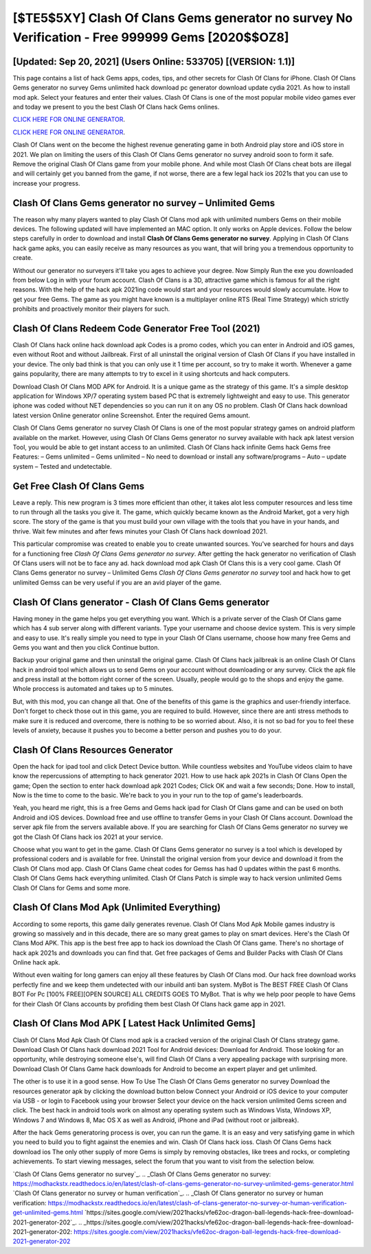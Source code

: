 [$TE5$5XY] Clash Of Clans Gems generator no survey No Verification - Free 999999 Gems [2020$$OZ8]
=========

[Updated: Sep 20, 2021] (Users Online: 533705) [(VERSION: 1.1)]
---------

This page contains a list of hack Gems apps, codes, tips, and other secrets for Clash Of Clans for iPhone.  Clash Of Clans Gems generator no survey Gems unlimited hack download pc generator download update cydia 2021.  As how to install mod apk. Select your features and enter their values. Clash Of Clans is one of the most popular mobile video games ever and today we present to you the best Clash Of Clans hack Gems onlines.

`CLICK HERE FOR ONLINE GENERATOR`_.

.. _CLICK HERE FOR ONLINE GENERATOR: http://stardld.xyz/d2b9815

`CLICK HERE FOR ONLINE GENERATOR`_.

.. _CLICK HERE FOR ONLINE GENERATOR: http://stardld.xyz/d2b9815

Clash Of Clans went on the become the highest revenue generating game in both Android play store and iOS store in 2021. We plan on limiting the users of this Clash Of Clans Gems generator no survey android soon to form it safe.  Remove the original Clash Of Clans game from your mobile phone.  And while most Clash Of Clans cheat bots are illegal and will certainly get you banned from the game, if not worse, there are a few legal hack ios 2021s that you can use to increase your progress.

Clash Of Clans Gems generator no survey – Unlimited Gems
---------

The reason why many players wanted to play Clash Of Clans mod apk with unlimited numbers Gems on their mobile devices. The following updated will have implemented an MAC option. It only works on Apple devices. Follow the below steps carefully in order to download and install **Clash Of Clans Gems generator no survey**.  Applying in Clash Of Clans hack game apks, you can easily receive as many resources as you want, that will bring you a tremendous opportunity to create.

Without our generator no surveyers it'll take you ages to achieve your degree.  Now Simply Run the exe you downloaded from below Log in with your forum account. Clash Of Clans is a 3D, attractive game which is famous for all the right reasons.  With the help of the hack apk 2021ing code would start and your resources would slowly accumulate. How to get your free Gems.  The game as you might have known is a multiplayer online RTS (Real Time Strategy) which strictly prohibits and proactively monitor their players for such.


Clash Of Clans Redeem Code Generator Free Tool (2021)
---------

Clash Of Clans hack online hack download apk Codes is a promo codes, which you can enter in Android and iOS games, even without Root and without Jailbreak.  First of all uninstall the original version of Clash Of Clans if you have installed in your device.  The only bad think is that you can only use it 1 time per account, so try to make it worth. Whenever a game gains popularity, there are many attempts to try to excel in it using shortcuts and hack computers.

Download Clash Of Clans MOD APK for Android.  It is a unique game as the strategy of this game.  It's a simple desktop application for Windows XP/7 operating system based PC that is extremely lightweight and easy to use.  This generator iphone was coded without NET dependencies so you can run it on any OS no problem. Clash Of Clans hack download latest version Online generator online Screenshot.  Enter the required Gems amount.

Clash Of Clans Gems generator no survey Clash Of Clans is one of the most popular strategy games on android platform available on the market.  However, using Clash Of Clans Gems generator no survey available with hack apk latest version Tool, you would be able to get instant access to an unlimited. Clash Of Clans hack infinite Gems hack Gems free Features: – Gems unlimited – Gems unlimited – No need to download or install any software/programs – Auto – update system – Tested and undetectable.

Get Free Clash Of Clans Gems
---------

Leave a reply.  This new program is 3 times more efficient than other, it takes alot less computer resources and less time to run through all the tasks you give it. The game, which quickly became known as the Android Market, got a very high score. The story of the game is that you must build your own village with the tools that you have in your hands, and thrive. Wait few minutes and after fews minutes your Clash Of Clans hack download 2021.

This particular compromise was created to enable you to create unwanted sources. You've searched for hours and days for a functioning free *Clash Of Clans Gems generator no survey*.  After getting the hack generator no verification of Clash Of Clans users will not be to face any ad. hack download mod apk Clash Of Clans this is a very cool game. Clash Of Clans Gems generator no survey – Unlimited Gems *Clash Of Clans Gems generator no survey* tool and hack how to get unlimited Gemss can be very useful if you are an avid player of the game.

Clash Of Clans generator - Clash Of Clans Gems generator
---------

Having money in the game helps you get everything you want.  Which is a private server of the Clash Of Clans game which has 4 sub server along with different variants.  Type your username and choose device system. This is very simple and easy to use. It's really simple you need to type in your Clash Of Clans username, choose how many free Gems and Gems you want and then you click Continue button.

Backup your original game and then uninstall the original game.  Clash Of Clans hack jailbreak is an online Clash Of Clans hack in android tool which allows us to send Gems on your account without downloading or any survey.  Click the apk file and press install at the bottom right corner of the screen. Usually, people would go to the shops and enjoy the game.  Whole proccess is automated and takes up to 5 minutes.

But, with this mod, you can change all that. One of the benefits of this game is the graphics and user-friendly interface.  Don't forget to check those out in this game, you are required to build. However, since there are anti stress methods to make sure it is reduced and overcome, there is nothing to be so worried about. Also, it is not so bad for you to feel these levels of anxiety, because it pushes you to become a better person and pushes you to do your.

Clash Of Clans Resources Generator
---------

Open the hack for ipad tool and click Detect Device button.  While countless websites and YouTube videos claim to have know the repercussions of attempting to hack generator 2021.  How to use hack apk 2021s in Clash Of Clans Open the game; Open the section to enter hack download apk 2021 Codes; Click OK and wait a few seconds; Done. How to install, Now is the time to come to the basic.  We're back to you in your run to the top of game's leaderboards.

Yeah, you heard me right, this is a free Gems and Gems hack ipad for ‎Clash Of Clans game and can be used on both Android and iOS devices.  Download free and use offline to transfer Gems in your Clash Of Clans account.  Download the server apk file from the servers available above.  If you are searching for ‎Clash Of Clans Gems generator no survey we got the ‎Clash Of Clans hack ios 2021 at your service.

Choose what you want to get in the game. Clash Of Clans Gems generator no survey is a tool which is developed by professional coders and is available for free. Uninstall the original version from your device and download it from the Clash Of Clans mod app.  Clash Of Clans Game cheat codes for Gemss has had 0 updates within the past 6 months. Clash Of Clans Gems hack everything unlimited.  Clash Of Clans Patch is simple way to hack version unlimited Gems Clash Of Clans for Gems and some more.

Clash Of Clans Mod Apk (Unlimited Everything)
---------

According to some reports, this game daily generates revenue. Clash Of Clans Mod Apk Mobile games industry is growing so massively and in this decade, there are so many great games to play on smart devices. Here's the Clash Of Clans Mod APK.  This app is the best free app to hack ios download the Clash Of Clans game.  There's no shortage of hack apk 2021s and downloads you can find that. Get free packages of Gems and Builder Packs with Clash Of Clans Online hack apk.

Without even waiting for long gamers can enjoy all these features by Clash Of Clans mod.  Our hack free download works perfectly fine and we keep them undetected with our inbuild anti ban system.  MyBot is The BEST FREE Clash Of Clans BOT For Pc [100% FREE][OPEN SOURCE] ALL CREDITS GOES TO MyBot. That is why we help poor people to have Gems for their Clash Of Clans accounts by profiding them best Clash Of Clans hack game app in 2021.

Clash Of Clans Mod APK [ Latest Hack Unlimited Gems]
---------

Clash Of Clans Mod Apk Clash Of Clans mod apk is a cracked version of the original Clash Of Clans strategy game.  Download Clash Of Clans hack download 2021 Tool for Android devices: Download for Android.  Those looking for an opportunity, while destroying someone else's, will find Clash Of Clans a very appealing package with surprising more. Download Clash Of Clans Game hack downloads for Android to become an expert player and get unlimited.

The other is to use it in a good sense.  How To Use The Clash Of Clans Gems generator no survey Download the resources generator apk by clicking the download button below Connect your Android or iOS device to your computer via USB - or login to Facebook using your browser Select your device on the hack version unlimited Gems screen and click. The best hack in android tools work on almost any operating system such as Windows Vista, Windows XP, Windows 7 and Windows 8, Mac OS X as well as Android, iPhone and iPad (without root or jailbreak).

After the hack Gems generatoring process is over, you can run the game. It is an easy and very satisfying game in which you need to build you to fight against the enemies and win. Clash Of Clans hack ioss.  Clash Of Clans Gems hack download ios The only other supply of more Gems is simply by removing obstacles, like trees and rocks, or completing achievements.  To start viewing messages, select the forum that you want to visit from the selection below.

`Clash Of Clans Gems generator no survey`_.
.. _Clash Of Clans Gems generator no survey: https://modhackstx.readthedocs.io/en/latest/clash-of-clans-gems-generator-no-survey-unlimited-gems-generator.html
`Clash Of Clans generator no survey or human verification`_.
.. _Clash Of Clans generator no survey or human verification: https://modhackstx.readthedocs.io/en/latest/clash-of-clans-generator-no-survey-or-human-verification-get-unlimited-gems.html
`https://sites.google.com/view/2021hacks/vfe62oc-dragon-ball-legends-hack-free-download-2021-generator-202`_.
.. _https://sites.google.com/view/2021hacks/vfe62oc-dragon-ball-legends-hack-free-download-2021-generator-202: https://sites.google.com/view/2021hacks/vfe62oc-dragon-ball-legends-hack-free-download-2021-generator-202